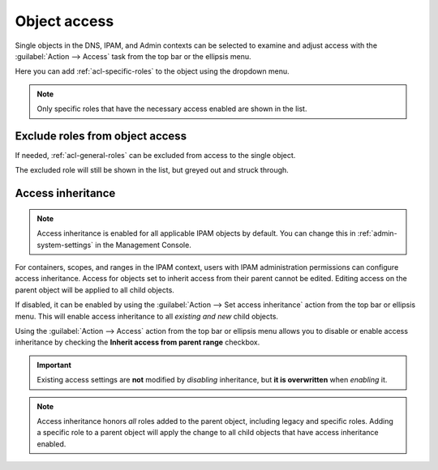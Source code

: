 .. meta::
   :description: Access control on objects in Micetro by Men&Mice
   :keywords: Micetro access model

.. _acl-object-access:

Object access
-------------

Single objects in the DNS, IPAM, and Admin contexts can be selected to examine and adjust access with the :guilabel:`Action --> Access` task from the top bar or the ellipsis menu.

.. image:: ../../images/object-access.png
  :width: 90%
  :align: center

Here you can add :ref:`acl-specific-roles` to the object using the dropdown menu.

.. note::
  Only specific roles that have the necessary access enabled are shown in the list.

Exclude roles from object access
^^^^^^^^^^^^^^^^^^^^^^^^^^^^^^^^

If needed, :ref:`acl-general-roles` can be excluded from access to the single object.

.. image:: ../../images/object-access-exclude.png
  :width: 90%
  :align: center

The excluded role will still be shown in the list, but greyed out and struck through.

.. information::
  Specific roles cannot be excluded, as they're set on single objects. The 'exclude role' function is available to manage object access on a case-by-case basis for general roles.

Access inheritance
^^^^^^^^^^^^^^^^^^

.. note::
  Access inheritance is enabled for all applicable IPAM objects by default. You can change this in :ref:`admin-system-settings` in the Management Console.

For containers, scopes, and ranges in the IPAM context, users with IPAM administration permissions can configure access inheritance. Access for objects set to inherit access from their parent cannot be edited. Editing access on the parent object will be applied to all child objects.

If disabled, it can be enabled by using the :guilabel:`Action --> Set access inheritance` action from the top bar or ellipsis menu. This will enable access inheritance to all *existing and new* child objects.

.. image:: ../../images/inherit-access-action.png
  :width: 50%
  :align: center

Using the :guilabel:`Action --> Access` action from the top bar or ellipsis menu allows you to disable or enable access inheritance by checking the **Inherit access from parent range** checkbox.

.. image:: ../../images/inherit-access-checkbox.png
  :width: 70%
  :align: center

.. important::
  Existing access settings are **not** modified by *disabling* inheritance, but **it is overwritten** when *enabling* it.

.. note::
  Access inheritance honors *all* roles added to the parent object, including legacy and specific roles. Adding a specific role to a parent object will apply the change to all child objects that have access inheritance enabled.
